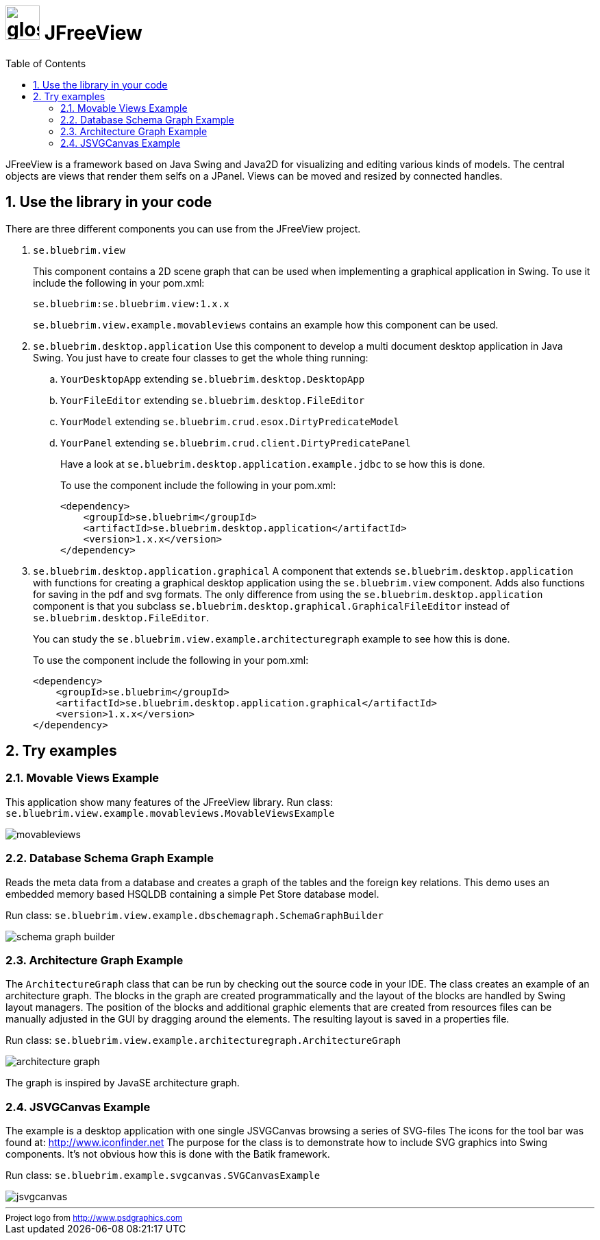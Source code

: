 = image:site/images/glossy-box.png[width=50] JFreeView
:toc: left
:icons: font
:sectnums:

JFreeView is a framework based on Java Swing and Java2D for visualizing and editing various kinds of models. The central objects
are views that render them selfs on a JPanel. Views can be moved and resized by connected handles.

== Use the library in your code
There are three different components you can use from the JFreeView project.

. `se.bluebrim.view`
+
This component contains a 2D scene graph that can be used when implementing a graphical application in Swing. To use it include the
following in your pom.xml:
+
----
se.bluebrim:se.bluebrim.view:1.x.x
----
+
`se.bluebrim.view.example.movableviews` contains an example how this component can be used.
+
. `se.bluebrim.desktop.application`
Use this component to develop a multi document desktop application in Java Swing. You just have to create four classes to get
the whole thing running:
+
.. `YourDesktopApp` extending `se.bluebrim.desktop.DesktopApp`
.. `YourFileEditor` extending `se.bluebrim.desktop.FileEditor`
.. `YourModel` extending `se.bluebrim.crud.esox.DirtyPredicateModel`
.. `YourPanel` extending `se.bluebrim.crud.client.DirtyPredicatePanel`
+
Have a look at `se.bluebrim.desktop.application.example.jdbc` to se how this is done.
+
To use the component include the following in your pom.xml:
+
[source,xml]
----
<dependency>
    <groupId>se.bluebrim</groupId>
    <artifactId>se.bluebrim.desktop.application</artifactId>
    <version>1.x.x</version>
</dependency>
----
+
. `se.bluebrim.desktop.application.graphical`
A component that extends `se.bluebrim.desktop.application` with functions for creating a graphical desktop application using
the `se.bluebrim.view` component. Adds also functions for saving in the pdf and svg formats. The only difference from using the
`se.bluebrim.desktop.application` component is that you subclass `se.bluebrim.desktop.graphical.GraphicalFileEditor` instead of
`se.bluebrim.desktop.FileEditor`.
+
You can study the `se.bluebrim.view.example.architecturegraph` example to see how this is done.
+
To use the component include the following in your pom.xml:
+
[source,xml]
----
<dependency>
    <groupId>se.bluebrim</groupId>
    <artifactId>se.bluebrim.desktop.application.graphical</artifactId>
    <version>1.x.x</version>
</dependency>
----

== Try examples

=== Movable Views Example
This application show many features of the JFreeView library.
Run class: `se.bluebrim.view.example.movableviews.MovableViewsExample`

image::site/images/movableviews.png[]

=== Database Schema Graph Example
Reads the meta data from a database and creates a graph of the tables and the foreign key relations. This demo uses an embedded memory
based HSQLDB containing a simple Pet Store database model.

Run class: `se.bluebrim.view.example.dbschemagraph.SchemaGraphBuilder`

image::site/images/schema-graph-builder.png[]

=== Architecture Graph Example
The `ArchitectureGraph` class that can be run by checking out the source code in your IDE. The class creates an example of an
architecture graph. The blocks in the graph are created programmatically and the layout of the blocks are handled by Swing layout
managers. The position of the blocks and additional graphic elements that are created from resources files can be manually adjusted in
the GUI by dragging around the elements. The resulting layout is saved in a properties file.

Run class: `se.bluebrim.view.example.architecturegraph.ArchitectureGraph`

image::site/images/architecture-graph.png[]

The graph is inspired by JavaSE architecture graph.

=== JSVGCanvas Example
The example is a desktop application with one single JSVGCanvas browsing a series of SVG-files
The icons for the tool bar was found at: http://www.iconfinder.net[] The purpose for the class is to demonstrate
how to include SVG graphics into Swing components. It's not obvious how this is done with the Batik framework.

Run class:
`se.bluebrim.example.svgcanvas.SVGCanvasExample`

image::site/images/jsvgcanvas.png[]

'''
++++
<small>
<div>
Project logo from <a href="http://www.psdgraphics.com">http://www.psdgraphics.com</a>
</div>
</small>
++++
